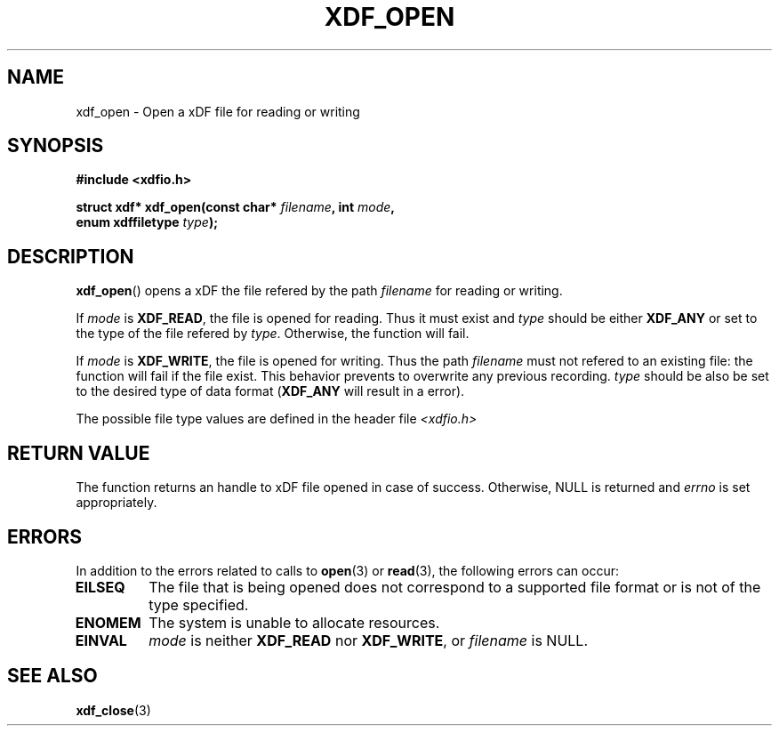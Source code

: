 .\"Copyright 2010 (c) EPFL
.TH XDF_OPEN 3 2010 "EPFL" "xdffileio library manual"
.SH NAME
xdf_open - Open a xDF file for reading or writing
.SH SYNOPSIS
.LP
.B #include <xdfio.h>
.sp
.BI "struct xdf* xdf_open(const char* " filename ", int " mode ","
.br
.BI "                     enum xdffiletype " type ");"
.br
.SH DESCRIPTION
.LP
\fBxdf_open\fP() opens a xDF the file refered by the path \fIfilename\fP for reading or writing.
.LP
If \fImode\fP is \fBXDF_READ\fP, the file is opened for reading. Thus it
must exist and \fItype\fP should be either \fBXDF_ANY\fP or set to the type
of the file refered by \fItype\fP. Otherwise, the function will fail.
.LP
If \fImode\fP is \fBXDF_WRITE\fP, the file is opened for writing. Thus the
path \fIfilename\fP must not refered to an existing file: the function will
fail if the file exist. This behavior prevents to overwrite any previous
recording. \fItype\fP should be also be set to the desired type of data
format (\fBXDF_ANY\fP will result in a error).
.LP
The possible file type values are defined in the header file \fI<xdfio.h>\fP
.SH "RETURN VALUE"
.LP
The function returns an handle to xDF file opened in case of success.
Otherwise, NULL is returned and \fIerrno\fP is set appropriately.
.SH ERRORS
In addition to the errors related to calls to \fBopen\fP(3) or
\fBread\fP(3), the following errors can occur:
.TP 7
.B EILSEQ
The file that is being opened does not correspond to a supported file format
or is not of the type specified.
.TP 7
.B ENOMEM
The system is unable to allocate resources.
.TP 7
.B EINVAL
\fImode\fP is neither \fBXDF_READ\fP nor \fBXDF_WRITE\fP, or \fIfilename\fP
is NULL.
.SH "SEE ALSO"
.BR xdf_close (3)


